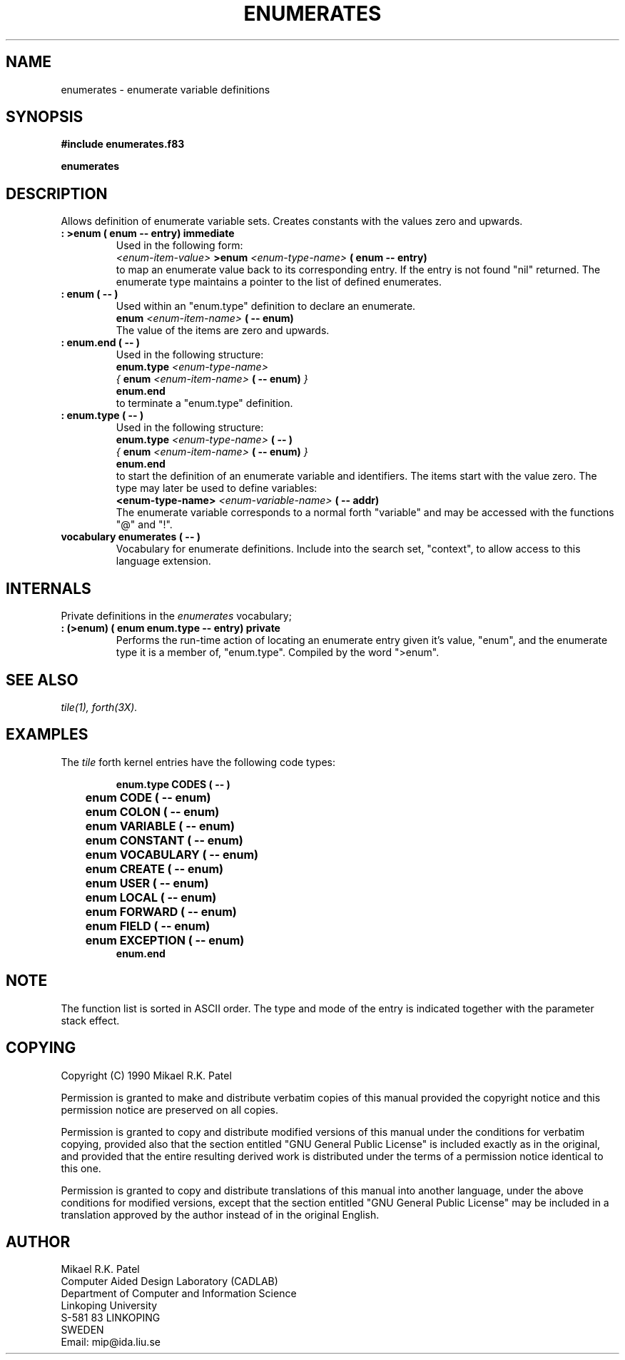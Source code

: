 .TH ENUMERATES 3X "August 6, 1990"
.SH NAME
enumerates \- enumerate variable definitions
.SH SYNOPSIS
.B "#include enumerates.f83"
.LP
.B enumerates
.SH DESCRIPTION
Allows definition of enumerate variable sets. Creates constants with
the values zero and upwards.
.TP
.B 
: >enum ( enum -- entry) immediate
Used in the following form:
.br
.I <enum-item-value> 
.B >enum 
.I <enum-type-name>
.B ( enum -- entry)
.br
to map an enumerate value back to its corresponding entry. If the entry
is not found "nil" returned. The enumerate type maintains a pointer to
the list of defined enumerates.
.TP
.B 
: enum ( -- )
Used within an "enum.type" definition to declare an enumerate.
.br
.B enum 
.I <enum-item-name>
.B ( -- enum)
.br
The value of the items are zero and upwards.
.TP
.B 
: enum.end ( -- )
Used in the following structure:
.br
.B enum.type
.I <enum-type-name>
.br
.I {
.B enum 
.I <enum-item-name>
.B ( -- enum)
.I }
.br
.B enum.end
.br
to terminate a "enum.type" definition.
.TP
.B 
: enum.type ( -- )
Used in the following structure:
.br
.B enum.type
.I <enum-type-name>
.B ( -- )
.br
.I { 
.B enum
.I <enum-item-name> 
.B ( -- enum)
.I }
.br
.B enum.end
.br
to start the definition of an enumerate variable and identifiers. 
The items start with the value zero. The type may later be used 
to define variables:
.br
.B <enum-type-name> 
.I <enum-variable-name>
.B "( -- addr)"
.br
The enumerate variable corresponds to a normal forth "variable" and
may be accessed with the functions "@" and "!".
.TP
.B 
vocabulary enumerates ( -- )
Vocabulary for enumerate definitions. Include into the search set,
"context", to allow access to this language extension.
.SH INTERNALS
Private definitions in the 
.I enumerates
vocabulary;
.TP
.B 
: (>enum) ( enum enum.type -- entry) private
Performs the run-time action of locating an enumerate entry given
it's value, "enum", and the enumerate type it is a member of, 
"enum.type". Compiled by the word ">enum".
.SH "SEE ALSO"
.IR tile(1),
.IR forth(3X).
.SH EXAMPLES
The
.I tile
forth kernel entries have the following code types:
.RS
.LP
.nf
.B enum.type CODES ( -- )
.B 	enum CODE ( -- enum)
.B 	enum COLON ( -- enum)
.B 	enum VARIABLE ( -- enum)
.B 	enum CONSTANT ( -- enum)
.B 	enum VOCABULARY ( -- enum)
.B 	enum CREATE ( -- enum)
.B 	enum USER ( -- enum)
.B 	enum LOCAL ( -- enum)
.B 	enum FORWARD ( -- enum)
.B 	enum FIELD ( -- enum)
.B 	enum EXCEPTION ( -- enum)
.B enum.end
.fi
.RE
.SH NOTE
The function list is sorted in ASCII order. The type and mode of the
entry is indicated together with the parameter stack effect.
.\" .SH WARNING
.\" .SH BUGS
.SH COPYING
Copyright (C) 1990 Mikael R.K. Patel
.PP
Permission is granted to make and distribute verbatim copies
of this manual provided the copyright notice and this permission
notice are preserved on all copies.
.PP
Permission is granted to copy and distribute modified versions
of this manual under the conditions for verbatim copying, 
provided also that the section entitled "GNU General Public
License" is included exactly as in the original, and provided
that the entire resulting derived work is distributed under
the terms of a permission notice identical to this one.
.PP
Permission is granted to copy and distribute translations of
this manual into another language, under the above conditions
for modified versions, except that the section entitled "GNU
General Public License" may be included in a translation approved
by the author instead of in the original English.
.SH AUTHOR
.nf
Mikael R.K. Patel
Computer Aided Design Laboratory (CADLAB)
Department of Computer and Information Science
Linkoping University
S-581 83 LINKOPING
SWEDEN
Email: mip@ida.liu.se
.if
